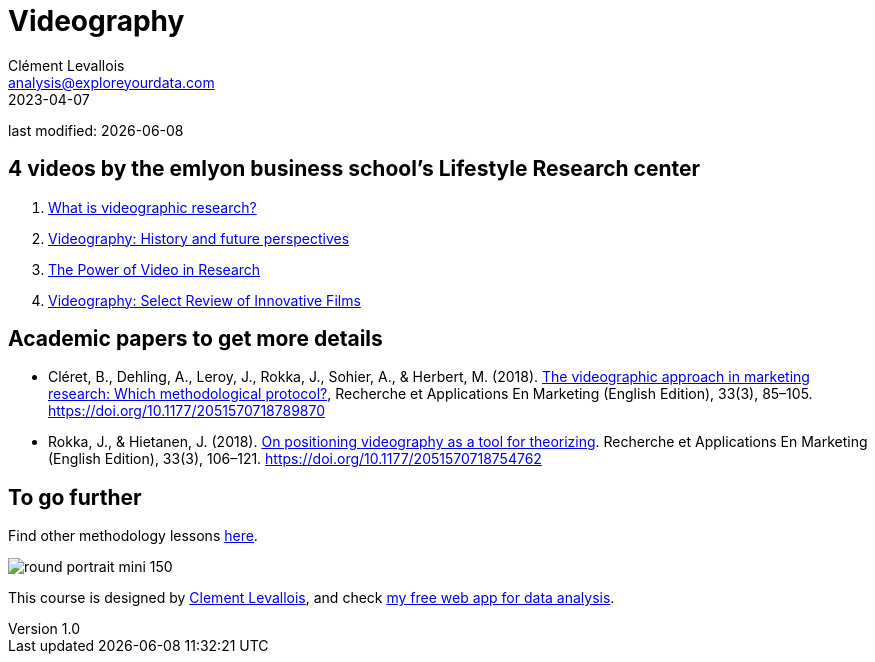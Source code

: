 = Videography
Clément Levallois <analysis@exploreyourdata.com>
2023-04-07

last modified: {docdate}

:icons: font
:iconsfont:   font-awesome
:revnumber: 1.0
:example-caption!:
:experimental:
:imagesdir: images

== 4 videos by the emlyon business school's Lifestyle Research center
1. https://lifestyle.em-lyon.com/2020/06/26/part-i-what-is-videographic-research/[What is videographic research?]
2. https://lifestyle.em-lyon.com/2020/07/10/part-ii-videography-history-and-future-perspectives/[Videography: History and future perspectives]
3. https://lifestyle.em-lyon.com/2020/07/17/part-iii-the-power-of-video-in-research/[The Power of Video in Research]
4. https://lifestyle.em-lyon.com/2020/07/31/part-iv-videography-select-review-of-innovative-films/[Videography: Select Review of Innovative Films]


== Academic papers to get more details
- Cléret, B., Dehling, A., Leroy, J., Rokka, J., Sohier, A., & Herbert, M. (2018). https://library.em-lyon.com/Default/doc/bth/131407618/the-videographic-approach-in-marketing-research-which-methodological-protocol[The videographic approach in marketing research: Which methodological protocol?], Recherche et Applications En Marketing (English Edition), 33(3), 85–105. https://doi.org/10.1177/2051570718789870
- Rokka, J., & Hietanen, J. (2018). https://library.em-lyon.com/Default/doc/bth/131407614/on-positioning-videography-as-a-tool-for-theorizingzef[On positioning videography as a tool for theorizing]. Recherche et Applications En Marketing (English Edition), 33(3), 106–121. https://doi.org/10.1177/2051570718754762

== To go further

Find other methodology lessons https://seinecle.github.io/methodology/[here].

image:round_portrait_mini_150.png[align="center", role="right"]

This course is designed by https://www.twitter.com/seinecle[Clement Levallois], and check https://nocodefunctions.com[my free web app for data analysis].

